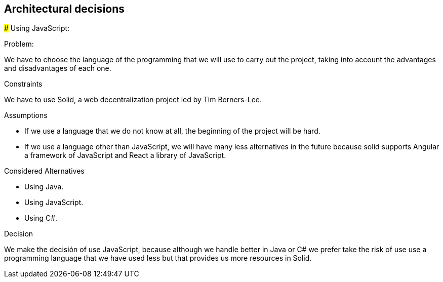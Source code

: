 [[section-architectural-decisions]]
## Architectural decisions

[role="arc42help"]
****

### Using JavaScript:

.Problem:
We have to choose the language of the programming that we will use to carry out the project, taking into account the advantages and disadvantages of each one.

.Constraints
We have to use Solid,  a web decentralization project led by Tim Berners-Lee.

.Assumptions
- If we use a language that we do not know at all, the beginning of the project will be hard.
- If we use a language other than JavaScript, we will have many less alternatives in the future because solid supports Angular a framework of JavaScript and React a library of JavaScript.

.Considered Alternatives
- Using Java.
- Using JavaScript.
- Using C#.

.Decision
We make the decisión of use JavaScript, because although we handle better in Java or C# we prefer take the risk of use use a programming language that we have used less but that provides us more resources in Solid.
